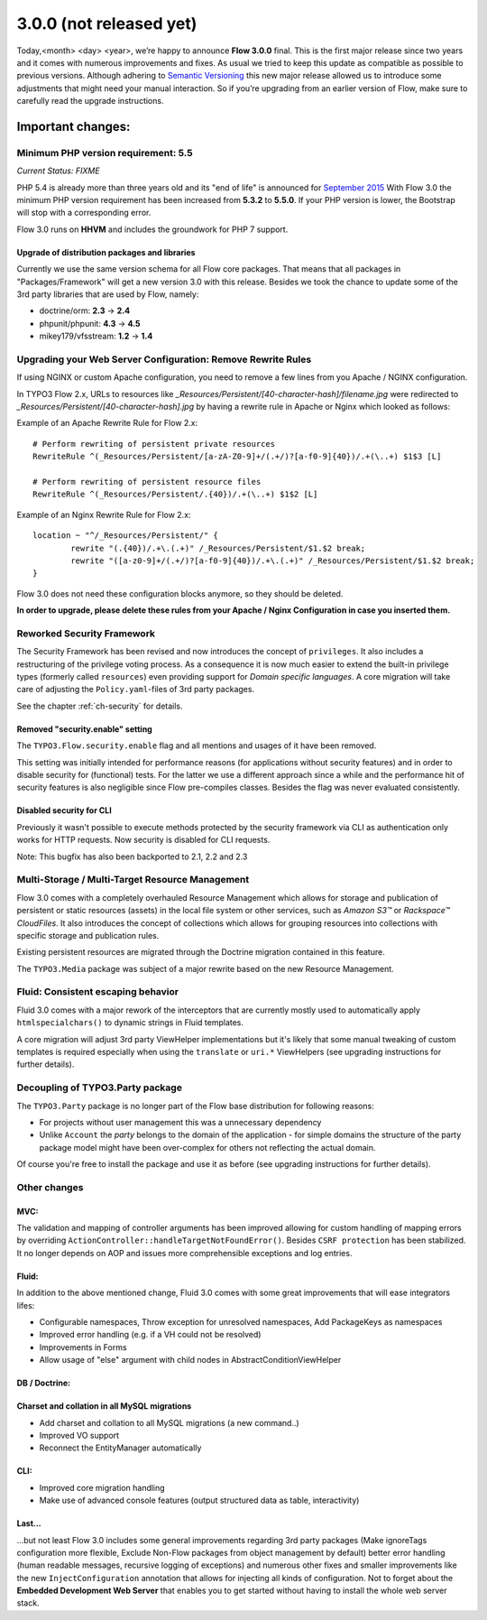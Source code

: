 ========================
3.0.0 (not released yet)
========================

Today,<month> <day> <year>, we’re happy to announce **Flow 3.0.0** final.
This is the first major release since two years and it comes with numerous improvements and fixes.
As usual we tried to keep this update as compatible as possible to previous versions. Although adhering to `Semantic Versioning <http://semver.org>`_ this new major release allowed us to introduce some adjustments that might need your manual interaction. So if you’re upgrading from an earlier version of Flow, make sure to carefully read the upgrade instructions.

Important changes:
==================

Minimum PHP version requirement: 5.5
------------------------------------

*Current Status: FIXME*

PHP 5.4 is already more than three years old and its "end of life" is announced for `September 2015 <http://php.net/supported-versions.php>`_
With Flow 3.0 the minimum PHP version requirement has been increased from **5.3.2** to **5.5.0**.
If your PHP version is lower, the Bootstrap will stop with a corresponding error.

Flow 3.0 runs on **HHVM** and includes the groundwork for PHP 7 support.

Upgrade of distribution packages and libraries
^^^^^^^^^^^^^^^^^^^^^^^^^^^^^^^^^^^^^^^^^^^^^^

Currently we use the same version schema for all Flow core packages. That means that all packages in "Packages/Framework" will get a new version 3.0 with this release.
Besides we took the chance to update some of the 3rd party libraries that are used by Flow, namely:

* doctrine/orm: **2.3** -> **2.4**
* phpunit/phpunit: **4.3** -> **4.5**
* mikey179/vfsstream: **1.2** -> **1.4**


Upgrading your Web Server Configuration: Remove Rewrite Rules
-------------------------------------------------------------

If using NGINX or custom Apache configuration, you need to remove a few lines from you Apache / NGINX configuration.

In TYPO3 Flow 2.x, URLs to resources like `_Resources/Persistent/[40-character-hash]/filename.jpg` were redirected
to `_Resources/Persistent/[40-character-hash].jpg` by having a rewrite rule in Apache or Nginx which looked as follows:

Example of an Apache Rewrite Rule for Flow 2.x::

	# Perform rewriting of persistent private resources
	RewriteRule ^(_Resources/Persistent/[a-zA-Z0-9]+/(.+/)?[a-f0-9]{40})/.+(\..+) $1$3 [L]

	# Perform rewriting of persistent resource files
	RewriteRule ^(_Resources/Persistent/.{40})/.+(\..+) $1$2 [L]


Example of an Nginx Rewrite Rule for Flow 2.x::

	location ~ "^/_Resources/Persistent/" {
		rewrite "(.{40})/.+\.(.+)" /_Resources/Persistent/$1.$2 break;
		rewrite "([a-z0-9]+/(.+/)?[a-f0-9]{40})/.+\.(.+)" /_Resources/Persistent/$1.$2 break;
	}

Flow 3.0 does not need these configuration blocks anymore, so they should be deleted.

**In order to upgrade, please delete these rules from your Apache / Nginx Configuration in case you inserted them.**

Reworked Security Framework
---------------------------

The Security Framework has been revised and now introduces the concept of ``privileges``. It also includes a restructuring of the privilege voting process.
As a consequence it is now much easier to extend the built-in privilege types (formerly called ``resources``) even providing support for *Domain specific languages*.
A core migration will take care of adjusting the ``Policy.yaml``-files of 3rd party packages.

See the chapter :ref:`ch-security` for details.

Removed "security.enable" setting
^^^^^^^^^^^^^^^^^^^^^^^^^^^^^^^^^

The ``TYPO3.Flow.security.enable`` flag and all mentions and usages of it have been removed.

This setting was initially intended for performance reasons (for applications without security features) and in order to disable security for (functional) tests. For the latter we use a different approach since a while and the performance hit of security features is also negligible since Flow pre-compiles classes. Besides the flag was never evaluated consistently.

Disabled security for CLI
^^^^^^^^^^^^^^^^^^^^^^^^^

Previously it wasn't possible to execute methods protected by the security framework via CLI as authentication only works for HTTP requests.
Now security is disabled for CLI requests.

Note: This bugfix has also been backported to 2.1, 2.2 and 2.3

Multi-Storage / Multi-Target Resource Management
------------------------------------------------

Flow 3.0 comes with a completely overhauled Resource Management which allows for storage and publication of persistent or static resources (assets) in the local file system or other services, such as *Amazon S3™*  or *Rackspace™ CloudFiles*. It also introduces the concept of collections which allows for grouping resources into collections with specific storage and publication rules.

Existing persistent resources are migrated through the Doctrine migration contained in this feature.

The ``TYPO3.Media`` package was subject of a major rewrite based on the new Resource Management.

Fluid: Consistent escaping behavior
-----------------------------------

Fluid 3.0 comes with a major rework of the interceptors that are currently
mostly used to automatically apply ``htmlspecialchars()`` to dynamic strings
in Fluid templates.

A core migration will adjust 3rd party ViewHelper implementations but it's likely that some manual tweaking of custom templates is required especially when using the ``translate`` or ``uri.*`` ViewHelpers (see upgrading instructions for further details).

Decoupling of TYPO3.Party package
---------------------------------

The ``TYPO3.Party`` package is no longer part of the Flow base distribution for following reasons:

- For projects without user management this was a unnecessary dependency
- Unlike ``Account`` the *party* belongs to the domain of the application - for simple domains the structure of the party package model might have been over-complex for others not reflecting the actual domain.

Of course you're free to install the package and use it as before (see upgrading instructions for further details).


Other changes
-------------

MVC:
^^^^

The validation and mapping of controller arguments has been improved allowing for custom handling of mapping errors by overriding ``ActionController::handleTargetNotFoundError()``.
Besides ``CSRF protection`` has been stabilized. It no longer depends on AOP and issues more comprehensible exceptions and log entries.

Fluid:
^^^^^^

In addition to the above mentioned change, Fluid 3.0 comes with some great improvements that will ease integrators lifes:

- Configurable namespaces, Throw exception for unresolved namespaces, Add PackageKeys as namespaces
- Improved error handling (e.g. if a VH could not be resolved)
- Improvements in Forms
- Allow usage of "else" argument with child nodes in AbstractConditionViewHelper

DB / Doctrine:
^^^^^^^^^^^^^^
Charset and collation in all MySQL migrations
^^^^^^^^^^^^^^^^^^^^^^^^^^^^^^^^^^^^^^^^^^^^^

- Add charset and collation to all MySQL migrations (a new command..)
- Improved VO support
- Reconnect the EntityManager automatically


CLI:
^^^^

- Improved core migration handling
- Make use of advanced console features (output structured data as table, interactivity)


Last...
^^^^^^^

...but not least Flow 3.0 includes some general improvements regarding 3rd party packages (Make ignoreTags configuration more flexible, Exclude Non-Flow packages from object management by default) better error handling (human readable messages, recursive logging of exceptions) and numerous other fixes and smaller improvements like the new ``InjectConfiguration`` annotation that allows for injecting all kinds of configuration. Not to forget about the **Embedded Development Web Server** that enables you to get started without having to install the whole web server stack.